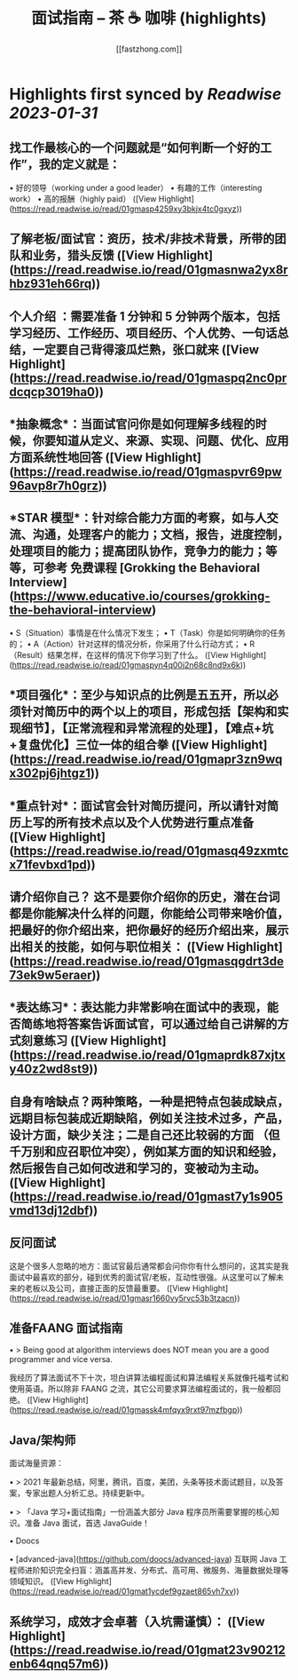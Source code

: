 :PROPERTIES:
:title: 面试指南 – 茶 ☕️ 咖啡 (highlights)
:author: [[fastzhong.com]]
:full-title: "面试指南 – 茶 ☕️ 咖啡"
:category: #articles
:url: https://fastzhong.com/posts/interview-guide/
:END:

* Highlights first synced by [[Readwise]] [[2023-01-31]]
** 找工作最核心的一个问题就是“如何判断一个好的工作”，我的定义就是：

•   好的领导（working under a good leader）
•   有趣的工作（interesting work）
•   高的报酬（highly paid） ([View Highlight](https://read.readwise.io/read/01gmasp4259xy3bkjx4tc0gxyz))
** 了解老板/面试官：资历，技术/非技术背景，所带的团队和业务，猎头反馈 ([View Highlight](https://read.readwise.io/read/01gmasnwa2yx8rhbz931eh66rq))
** *个人介绍* ：需要准备 1 分钟和 5 分钟两个版本，包括学习经历、工作经历、项目经历、个人优势、一句话总结，一定要自己背得滚瓜烂熟，张口就来 ([View Highlight](https://read.readwise.io/read/01gmaspq2nc0prdcqcp3019ha0))
** *抽象概念*：当面试官问你是如何理解多线程的时候，你要知道从定义、来源、实现、问题、优化、应用方面系统性地回答 ([View Highlight](https://read.readwise.io/read/01gmaspvr69pw96avp8r7h0grz))
** *STAR 模型*：针对综合能力方面的考察，如与人交流、沟通，处理客户的能力；文档，报告，进度控制，处理项目的能力；提高团队协作，竞争力的能力；等等，可参考 免费课程 [Grokking the Behavioral Interview](https://www.educative.io/courses/grokking-the-behavioral-interview)

•   S（Situation）事情是在什么情况下发生；
•   T（Task）你是如何明确你的任务的；
•   A（Action）针对这样的情况分析，你采用了什么行动方式；
•   R（Result）结果怎样，在这样的情况下你学习到了什么。 ([View Highlight](https://read.readwise.io/read/01gmaspyn4q00j2n68c8nd9x6k))
** *项目强化*：至少与知识点的比例是五五开，所以必须针对简历中的两个以上的项目，形成包括【架构和实现细节】，【正常流程和异常流程的处理】，【难点+坑+复盘优化】三位一体的组合拳 ([View Highlight](https://read.readwise.io/read/01gmapr3zn9wqx302pj6jhtgz1))
** *重点针对*：面试官会针对简历提问，所以请针对简历上写的所有技术点以及个人优势进行重点准备 ([View Highlight](https://read.readwise.io/read/01gmasq49zxmtcx71fevbxd1pd))
** 请介绍你自己？ 这不是要你介绍你的历史，潜在台词都是你能解决什么样的问题，你能给公司带来啥价值，把最好的你介绍出来，把你最好的经历介绍出来，展示出相关的技能，如何与职位相关： ([View Highlight](https://read.readwise.io/read/01gmasqgdrt3de73ek9w5eraer))
** *表达练习*：表达能力非常影响在面试中的表现，能否简练地将答案告诉面试官，可以通过给自己讲解的方式刻意练习 ([View Highlight](https://read.readwise.io/read/01gmaprdk87xjtxy40z2wd8st9))
** 自身有啥缺点？两种策略，一种是把特点包装成缺点，远期目标包装成近期缺陷，例如关注技术过多，产品，设计方面，缺少关注；二是自己还比较弱的方面 （但千万别和应召职位冲突），例如某方面的知识和经验，然后报告自己如何改进和学习的，变被动为主动。 ([View Highlight](https://read.readwise.io/read/01gmast7y1s905vmd13dj12dbf))
** 反问面试

这是个很多人忽略的地方：面试官最后通常都会问你你有什么想问的，这其实是我面试中最喜欢的部分，碰到优秀的面试官/老板，互动性很强。从这里可以了解未来的老板以及公司，直接正面的反馈最重要。 ([View Highlight](https://read.readwise.io/read/01gmasr1660vy5rvc53b3tzacn))
** 准备FAANG 面试指南

•   > Being good at algorithm interviews does NOT mean you are a good programmer and vice versa.
    

我经历了算法面试不下十次，坦白讲算法编程面试和算法编程关系就像托福考试和使用英语。所以除非 FAANG 之流，其它公司要求算法编程面试的，我一般都回绝。 ([View Highlight](https://read.readwise.io/read/01gmassk4mfqyx9rxt97mzfbgp))
** Java/架构师

面试海量资源：

•   > 2021 年最新总结，阿里，腾讯，百度，美团，头条等技术面试题目，以及答案，专家出题人分析汇总。持续更新中。
    
•   > 「Java 学习+面试指南」一份涵盖大部分 Java 程序员所需要掌握的核心知识。准备 Java 面试，首选 JavaGuide！
    
•   Doocs
    
    •   [advanced-java](https://github.com/doocs/advanced-java)  
        互联网 Java 工程师进阶知识完全扫盲：涵盖高并发、分布式、高可用、微服务、海量数据处理等领域知识。 ([View Highlight](https://read.readwise.io/read/01gmat1ycdef9gzaet865vh7xv))
** 系统学习，成效才会卓著（入坑需谨慎）： ([View Highlight](https://read.readwise.io/read/01gmat23v90212enb64qnq57m6))